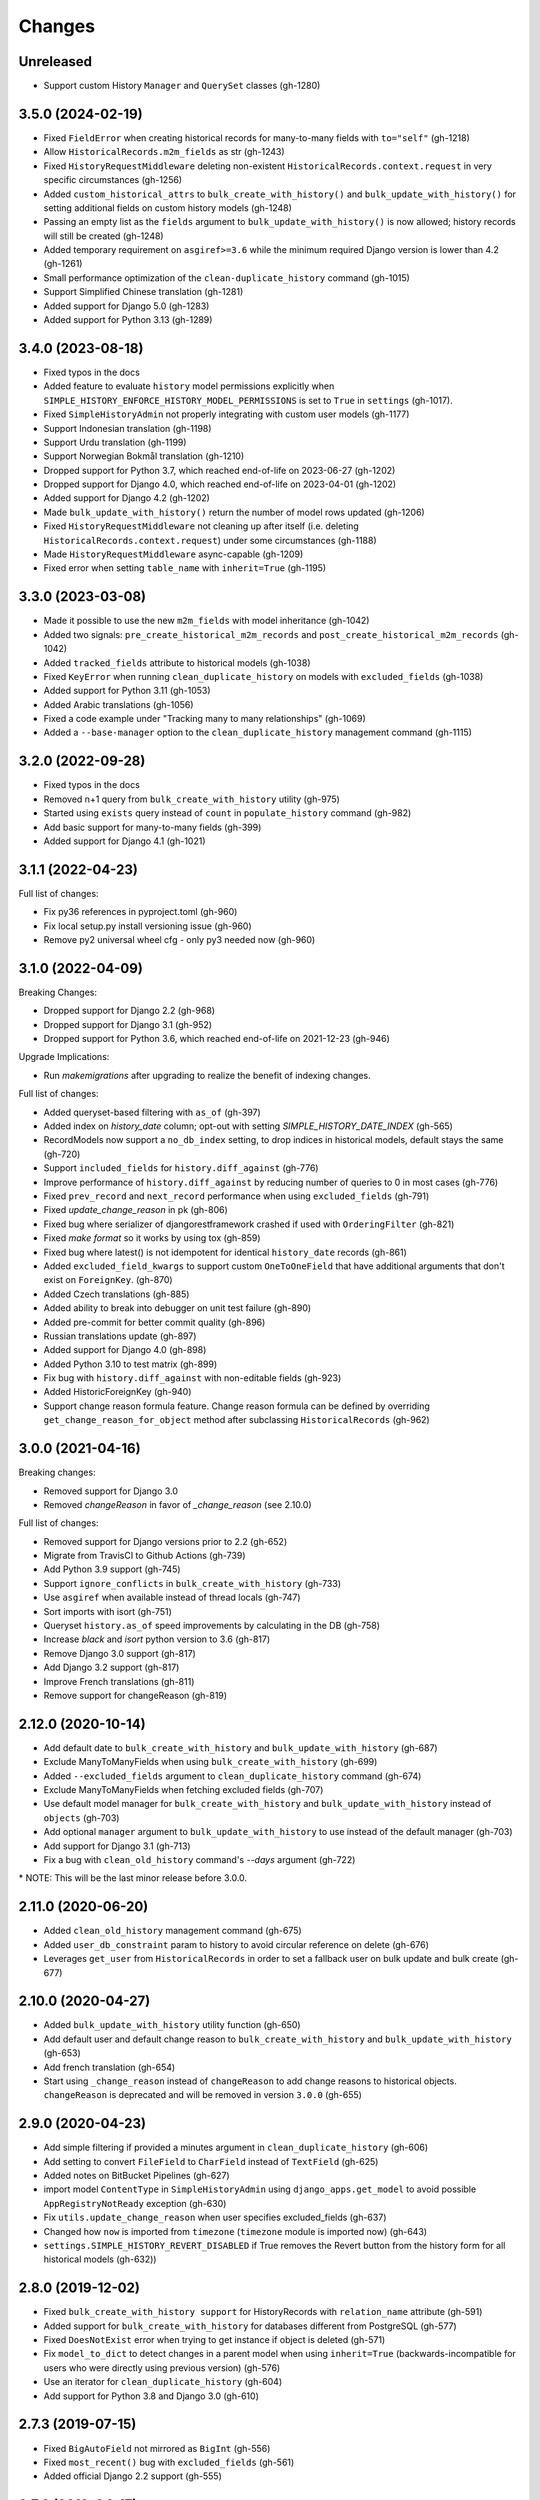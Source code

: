 Changes
=======

Unreleased
----------

- Support custom History ``Manager`` and ``QuerySet`` classes (gh-1280)

3.5.0 (2024-02-19)
------------------

- Fixed ``FieldError`` when creating historical records for many-to-many fields with
  ``to="self"`` (gh-1218)
- Allow ``HistoricalRecords.m2m_fields`` as str (gh-1243)
- Fixed ``HistoryRequestMiddleware`` deleting non-existent
  ``HistoricalRecords.context.request`` in very specific circumstances (gh-1256)
- Added ``custom_historical_attrs`` to ``bulk_create_with_history()`` and
  ``bulk_update_with_history()`` for setting additional fields on custom history models
  (gh-1248)
- Passing an empty list as the ``fields`` argument to ``bulk_update_with_history()`` is
  now allowed; history records will still be created (gh-1248)
- Added temporary requirement on ``asgiref>=3.6`` while the minimum required Django
  version is lower than 4.2 (gh-1261)
- Small performance optimization of the ``clean-duplicate_history`` command (gh-1015)
- Support Simplified Chinese translation (gh-1281)
- Added support for Django 5.0 (gh-1283)
- Added support for Python 3.13 (gh-1289)

3.4.0 (2023-08-18)
------------------

- Fixed typos in the docs
- Added feature to evaluate ``history`` model permissions explicitly when
  ``SIMPLE_HISTORY_ENFORCE_HISTORY_MODEL_PERMISSIONS`` is set to ``True``
  in ``settings`` (gh-1017).
- Fixed ``SimpleHistoryAdmin`` not properly integrating with custom user models (gh-1177)
- Support Indonesian translation (gh-1198)
- Support Urdu translation (gh-1199)
- Support Norwegian Bokmål translation (gh-1210)
- Dropped support for Python 3.7, which reached end-of-life on 2023-06-27 (gh-1202)
- Dropped support for Django 4.0, which reached end-of-life on 2023-04-01 (gh-1202)
- Added support for Django 4.2 (gh-1202)
- Made ``bulk_update_with_history()`` return the number of model rows updated (gh-1206)
- Fixed ``HistoryRequestMiddleware`` not cleaning up after itself (i.e. deleting
  ``HistoricalRecords.context.request``) under some circumstances (gh-1188)
- Made ``HistoryRequestMiddleware`` async-capable (gh-1209)
- Fixed error when setting ``table_name`` with ``inherit=True`` (gh-1195)

3.3.0 (2023-03-08)
------------------

- Made it possible to use the new ``m2m_fields`` with model inheritance (gh-1042)
- Added two signals: ``pre_create_historical_m2m_records`` and ``post_create_historical_m2m_records`` (gh-1042)
- Added ``tracked_fields`` attribute to historical models (gh-1038)
- Fixed ``KeyError`` when running ``clean_duplicate_history`` on models with ``excluded_fields`` (gh-1038)
- Added support for Python 3.11 (gh-1053)
- Added Arabic translations (gh-1056)
- Fixed a code example under "Tracking many to many relationships" (gh-1069)
- Added a ``--base-manager`` option to the ``clean_duplicate_history`` management command (gh-1115)

3.2.0 (2022-09-28)
------------------

- Fixed typos in the docs
- Removed n+1 query from ``bulk_create_with_history`` utility (gh-975)
- Started using ``exists`` query instead of ``count`` in ``populate_history`` command (gh-982)
- Add basic support for many-to-many fields (gh-399)
- Added support for Django 4.1 (gh-1021)

3.1.1 (2022-04-23)
------------------

Full list of changes:

- Fix py36 references in pyproject.toml (gh-960)
- Fix local setup.py install versioning issue (gh-960)
- Remove py2 universal wheel cfg - only py3 needed now (gh-960)


3.1.0 (2022-04-09)
------------------

Breaking Changes:

- Dropped support for Django 2.2 (gh-968)
- Dropped support for Django 3.1 (gh-952)
- Dropped support for Python 3.6, which reached end-of-life on 2021-12-23 (gh-946)

Upgrade Implications:

- Run `makemigrations` after upgrading to realize the benefit of indexing changes.

Full list of changes:

- Added queryset-based filtering with ``as_of`` (gh-397)
- Added index on `history_date` column; opt-out with setting `SIMPLE_HISTORY_DATE_INDEX` (gh-565)
- RecordModels now support a ``no_db_index`` setting, to drop indices in historical models,
  default stays the same (gh-720)
- Support ``included_fields`` for ``history.diff_against`` (gh-776)
- Improve performance of ``history.diff_against`` by reducing number of queries to 0 in most cases (gh-776)
- Fixed ``prev_record`` and ``next_record`` performance when using ``excluded_fields`` (gh-791)
- Fixed `update_change_reason` in pk (gh-806)
- Fixed bug where serializer of djangorestframework crashed if used with ``OrderingFilter`` (gh-821)
- Fixed `make format` so it works by using tox (gh-859)
- Fixed bug where latest() is not idempotent for identical ``history_date`` records (gh-861)
- Added ``excluded_field_kwargs`` to support custom ``OneToOneField`` that have
  additional arguments that don't exist on ``ForeignKey``. (gh-870)
- Added Czech translations (gh-885)
- Added ability to break into debugger on unit test failure (gh-890)
- Added pre-commit for better commit quality (gh-896)
- Russian translations update (gh-897)
- Added support for Django 4.0 (gh-898)
- Added Python 3.10 to test matrix (gh-899)
- Fix bug with ``history.diff_against`` with non-editable fields (gh-923)
- Added HistoricForeignKey (gh-940)
- Support change reason formula feature. Change reason formula can be defined by overriding
  ``get_change_reason_for_object`` method after subclassing ``HistoricalRecords`` (gh-962)


3.0.0 (2021-04-16)
------------------

Breaking changes:

- Removed support for Django 3.0
- Removed `changeReason` in favor of `_change_reason` (see 2.10.0)

Full list of changes:

- Removed support for Django versions prior to 2.2 (gh-652)
- Migrate from TravisCI to Github Actions (gh-739)
- Add Python 3.9 support (gh-745)
- Support ``ignore_conflicts`` in ``bulk_create_with_history`` (gh-733)
- Use ``asgiref`` when available instead of thread locals (gh-747)
- Sort imports with isort (gh-751)
- Queryset ``history.as_of`` speed improvements by calculating in the DB (gh-758)
- Increase `black` and `isort` python version to 3.6 (gh-817)
- Remove Django 3.0 support (gh-817)
- Add Django 3.2 support (gh-817)
- Improve French translations (gh-811)
- Remove support for changeReason (gh-819)

2.12.0 (2020-10-14)
-------------------
- Add default date to ``bulk_create_with_history`` and ``bulk_update_with_history`` (gh-687)
- Exclude ManyToManyFields when using ``bulk_create_with_history`` (gh-699)
- Added ``--excluded_fields`` argument to ``clean_duplicate_history`` command (gh-674)
- Exclude ManyToManyFields when fetching excluded fields (gh-707)
- Use default model manager for ``bulk_create_with_history`` and
  ``bulk_update_with_history`` instead of ``objects`` (gh-703)
- Add optional ``manager`` argument to ``bulk_update_with_history`` to use instead of
  the default manager (gh-703)
- Add support for Django 3.1 (gh-713)
- Fix a bug with ``clean_old_history`` command's `--days` argument (gh-722)

\* NOTE: This will be the last minor release before 3.0.0.

2.11.0 (2020-06-20)
-------------------
- Added ``clean_old_history`` management command (gh-675)
- Added ``user_db_constraint`` param to history to avoid circular reference on delete (gh-676)
- Leverages ``get_user`` from ``HistoricalRecords`` in order to set a fallback user on
  bulk update and bulk create (gh-677)

2.10.0 (2020-04-27)
-------------------
- Added ``bulk_update_with_history`` utility function (gh-650)
- Add default user and default change reason to ``bulk_create_with_history`` and ``bulk_update_with_history`` (gh-653)
- Add french translation (gh-654)
- Start using ``_change_reason`` instead of ``changeReason`` to add change reasons to historical
  objects. ``changeReason`` is deprecated and will be removed in version ``3.0.0`` (gh-655)

2.9.0 (2020-04-23)
------------------
- Add simple filtering if provided a minutes argument in ``clean_duplicate_history`` (gh-606)
- Add setting to convert ``FileField`` to ``CharField`` instead of ``TextField`` (gh-625)
- Added notes on BitBucket Pipelines (gh-627)
- import model ``ContentType`` in ``SimpleHistoryAdmin`` using ``django_apps.get_model``
  to avoid possible ``AppRegistryNotReady`` exception (gh-630)
- Fix ``utils.update_change_reason`` when user specifies excluded_fields (gh-637)
- Changed how ``now`` is imported from ``timezone`` (``timezone`` module is imported now) (gh-643)
- ``settings.SIMPLE_HISTORY_REVERT_DISABLED`` if True removes the Revert
  button from the history form for all historical models (gh-632))

2.8.0 (2019-12-02)
------------------
- Fixed ``bulk_create_with_history support`` for HistoryRecords with ``relation_name`` attribute (gh-591)
- Added support for ``bulk_create_with_history`` for databases different from PostgreSQL (gh-577)
- Fixed ``DoesNotExist`` error when trying to get instance if object is deleted (gh-571)
- Fix ``model_to_dict`` to detect changes in a parent model when using
  ``inherit=True`` (backwards-incompatible for users who were directly
  using previous version) (gh-576)
- Use an iterator for ``clean_duplicate_history`` (gh-604)
- Add support for Python 3.8 and Django 3.0 (gh-610)

2.7.3 (2019-07-15)
------------------
- Fixed ``BigAutoField`` not mirrored as ``BigInt`` (gh-556)
- Fixed ``most_recent()`` bug with ``excluded_fields`` (gh-561)
- Added official Django 2.2 support (gh-555)

2.7.2 (2019-04-17)
------------------
- Fixed ModuleNotFound issue for ``six`` (gh-553)

2.7.1 (2019-04-16)
------------------
- Added the possibility to create a relation to the original model (gh-536)
- Fix router backward-compatibility issue with 2.7.0 (gh-539, gh-547)
- Fix hardcoded history manager (gh-542)
- Replace deprecated ``django.utils.six`` with ``six`` (gh-526)
- Allow ``custom_model_name`` parameter to be a callable (gh-489)

2.7.0 (2019-01-16)
------------------
- \* Add support for ``using`` chained manager method and save/delete keyword argument (gh-507)
- Added management command ``clean_duplicate_history`` to remove duplicate history entries (gh-483)
- Updated most_recent to work with excluded_fields (gh-477)
- Fixed bug that prevented self-referential foreign key from using ``'self'`` (gh-513)
- Added ability to track custom user with explicit custom ``history_user_id_field`` (gh-511)
- Don't resolve relationships for history objects (gh-479)
- Reorganization of docs (gh-510)

\* NOTE: This change was not backward compatible for users using routers to write
history tables to a separate database from their base tables. This issue is fixed in
2.7.1.

2.6.0 (2018-12-12)
------------------
- Add ``app`` parameter to the constructor of ``HistoricalRecords`` (gh-486)
- Add ``custom_model_name`` parameter to the constructor of ``HistoricalRecords`` (gh-451)
- Fix header on history pages when custom site_header is used (gh-448)
- Modify ``pre_create_historical_record`` to pass ``history_instance`` for ease of customization (gh-421)
- Raise warning if ``HistoricalRecords(inherit=False)`` is in an abstract model (gh-341)
- Ensure custom arguments for fields are included in historical models' fields (gh-431)
- Add german translations (gh-484)
- Add ``extra_context`` parameter to history_form_view (gh-467)
- Fixed bug that prevented ``next_record`` and ``prev_record`` to work with custom manager names (gh-501)

2.5.1 (2018-10-19)
------------------
- Add ``'+'`` as the ``history_type`` for each instance in ``bulk_history_create`` (gh-449)
- Add support for  ``history_change_reason`` for each instance in ``bulk_history_create`` (gh-449)
- Add ``history_change_reason`` in the history list view under the  ``Change reason`` display name (gh-458)
- Fix bug that caused failures when using a custom user model (gh-459)

2.5.0 (2018-10-18)
------------------
- Add ability to cascade delete historical records when master record is deleted (gh-440)
- Added Russian localization (gh-441)

2.4.0 (2018-09-20)
------------------
- Add pre and post create_historical_record signals (gh-426)
- Remove support for ``django_mongodb_engine`` when converting AutoFields (gh-432)
- Add support for Django 2.1 (gh-418)

2.3.0 (2018-07-19)
------------------
- Add ability to diff ``HistoricalRecords`` (gh-244)

2.2.0 (2018-07-02)
------------------
- Add ability to specify alternative user_model for tracking (gh-371)
- Add util function ``bulk_create_with_history`` to allow bulk_create with history saved (gh-412)

2.1.1 (2018-06-15)
------------------
- Fixed out-of-memory exception when running populate_history management command (gh-408)
- Fix TypeError on populate_history if excluded_fields are specified (gh-410)

2.1.0 (2018-06-04)
------------------
- Add ability to specify custom ``history_reason`` field (gh-379)
- Add ability to specify custom ``history_id`` field (gh-368)
- Add HistoricalRecord instance properties ``prev_record`` and ``next_record`` (gh-365)
- Can set admin methods as attributes on object history change list template (gh-390)
- Fixed compatibility of >= 2.0 versions with old-style middleware (gh-369)

2.0 (2018-04-05)
----------------
- Added Django 2.0 support (gh-330)
- Dropped support for Django<=1.10 (gh-356)
- Fix bug where ``history_view`` ignored user permissions (gh-361)
- Fixed ``HistoryRequestMiddleware`` which hadn't been working for Django>1.9 (gh-364)

1.9.1 (2018-03-30)
------------------
- Use ``get_queryset`` rather ``than model.objects`` in ``history_view``. (gh-303)
- Change ugettext calls in models.py to ugettext_lazy
- Resolve issue where model references itself (gh-278)
- Fix issue with tracking an inherited model (abstract class) (gh-269)
- Fix history detail view on django-admin for abstract models (gh-308)
- Dropped support for Django<=1.6 and Python 3.3 (gh-292)

1.9.0 (2017-06-11)
------------------
- Add ``--batchsize`` option to the ``populate_history`` management command. (gh-231)
- Add ability to show specific attributes in admin history list view. (gh-256)
- Add Brazilian Portuguese translation file. (gh-279)
- Fix locale file packaging issue. (gh-280)
- Add ability to specify reason for history change. (gh-275)
- Test against Django 1.11 and Python 3.6. (gh-276)
- Add ``excluded_fields`` option to exclude fields from history. (gh-274)

1.8.2 (2017-01-19)
------------------
- Add Polish locale.
- Add Django 1.10 support.

1.8.1 (2016-03-19)
------------------
- Clear the threadlocal request object when processing the response to prevent test interactions. (gh-213)

1.8.0 (2016-02-02)
------------------
- History tracking can be inherited by passing ``inherit=True``. (gh-63)

1.7.0 (2015-12-02)
------------------
- Add ability to list history in admin when the object instance is deleted. (gh-72)
- Add ability to change history through the admin. (Enabled with the ``SIMPLE_HISTORY_EDIT`` setting.)
- Add Django 1.9 support.
- Support for custom tables names. (gh-196)

1.6.3 (2015-07-30)
------------------
- Respect ``to_field`` and ``db_column`` parameters (gh-182)

1.6.2 (2015-07-04)
------------------
- Use app loading system and fix deprecation warnings on Django 1.8 (gh-172)
- Update Landscape configuration

1.6.1 (2015-04-21)
------------------
- Fix OneToOneField transformation for historical models (gh-166)
- Disable cascading deletes from related models to historical models
- Fix restoring historical instances with missing one-to-one relations (gh-162)

1.6.0 (2015-04-16)
------------------
- Add support for Django 1.8+
- Deprecated use of ``CustomForeignKeyField`` (to be removed)
- Remove default reverse accessor to ``auth.User`` for historical models (gh-121)

1.5.4 (2015-01-03)
------------------
- Fix a bug when models have a ``ForeignKey`` with ``primary_key=True``
- Do NOT delete the history elements when a user is deleted.
- Add support for ``latest``
- Allow setting a reason for change. [using option changeReason]

1.5.3 (2014-11-18)
------------------
- Fix migrations while using ``order_with_respsect_to`` (gh-140)
- Fix migrations using south
- Allow history accessor class to be overridden in ``register()``

1.5.2 (2014-10-15)
------------------
- Additional fix for migrations (gh-128)

1.5.1 (2014-10-13)
------------------
- Removed some incompatibilities with non-default admin sites (gh-92)
- Fixed error caused by ``HistoryRequestMiddleware`` during anonymous requests (gh-115 fixes gh-114)
- Added workaround for clashing related historical accessors on User (gh-121)
- Added support for MongoDB AutoField (gh-125)
- Fixed CustomForeignKeyField errors with 1.7 migrations (gh-126 fixes gh-124)

1.5.0 (2014-08-17)
------------------
- Extended availability of the ``as_of`` method to models as well as instances.
- Allow ``history_user`` on historical objects to be set by middleware.
- Fixed error that occurs when a foreign key is designated using just the name of the model.
- Drop Django 1.3 support

1.4.0 (2014-06-29)
------------------
- Fixed error that occurs when models have a foreign key pointing to a one to one field.
- Fix bug when model verbose_name uses unicode (gh-76)
- Allow non-integer foreign keys
- Allow foreign keys referencing the name of the model as a string
- Added the ability to specify a custom ``history_date``
- Note that ``simple_history`` should be added to ``INSTALLED_APPS`` (gh-94 fixes gh-69)
- Properly handle primary key escaping in admin URLs (gh-96 fixes gh-81)
- Add support for new app loading (Django 1.7+)
- Allow specifying custom base classes for historical models (gh-98)

1.3.0 (2013-05-17)
------------------

- Fixed bug when using ``django-simple-history`` on nested models package
- Allow history table to be formatted correctly with ``django-admin-bootstrap``
- Disallow calling ``simple_history.register`` twice on the same model
- Added Python 3 support
- Added support for custom user model (Django 1.5+)

1.2.3 (2013-04-22)
------------------

- Fixed packaging bug: added admin template files to PyPI package

1.2.1 (2013-04-22)
------------------

- Added tests
- Added history view/revert feature in admin interface
- Various fixes and improvements

Oct 22, 2010
------------

- Merged setup.py from Klaas van Schelven - Thanks!

Feb 21, 2010
------------

- Initial project creation, with changes to support ForeignKey relations.
